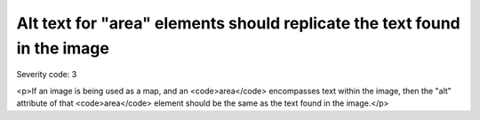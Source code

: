 ===============================
Alt text for "area" elements should replicate the text found in the image
===============================

Severity code: 3

.. php:class:: areaAltRefersToText

<p>If an image is being used as a map, and an <code>area</code> encompasses text within the image, then the "alt" attribute of that <code>area</code> element should be the same as the text found in the image.</p>
